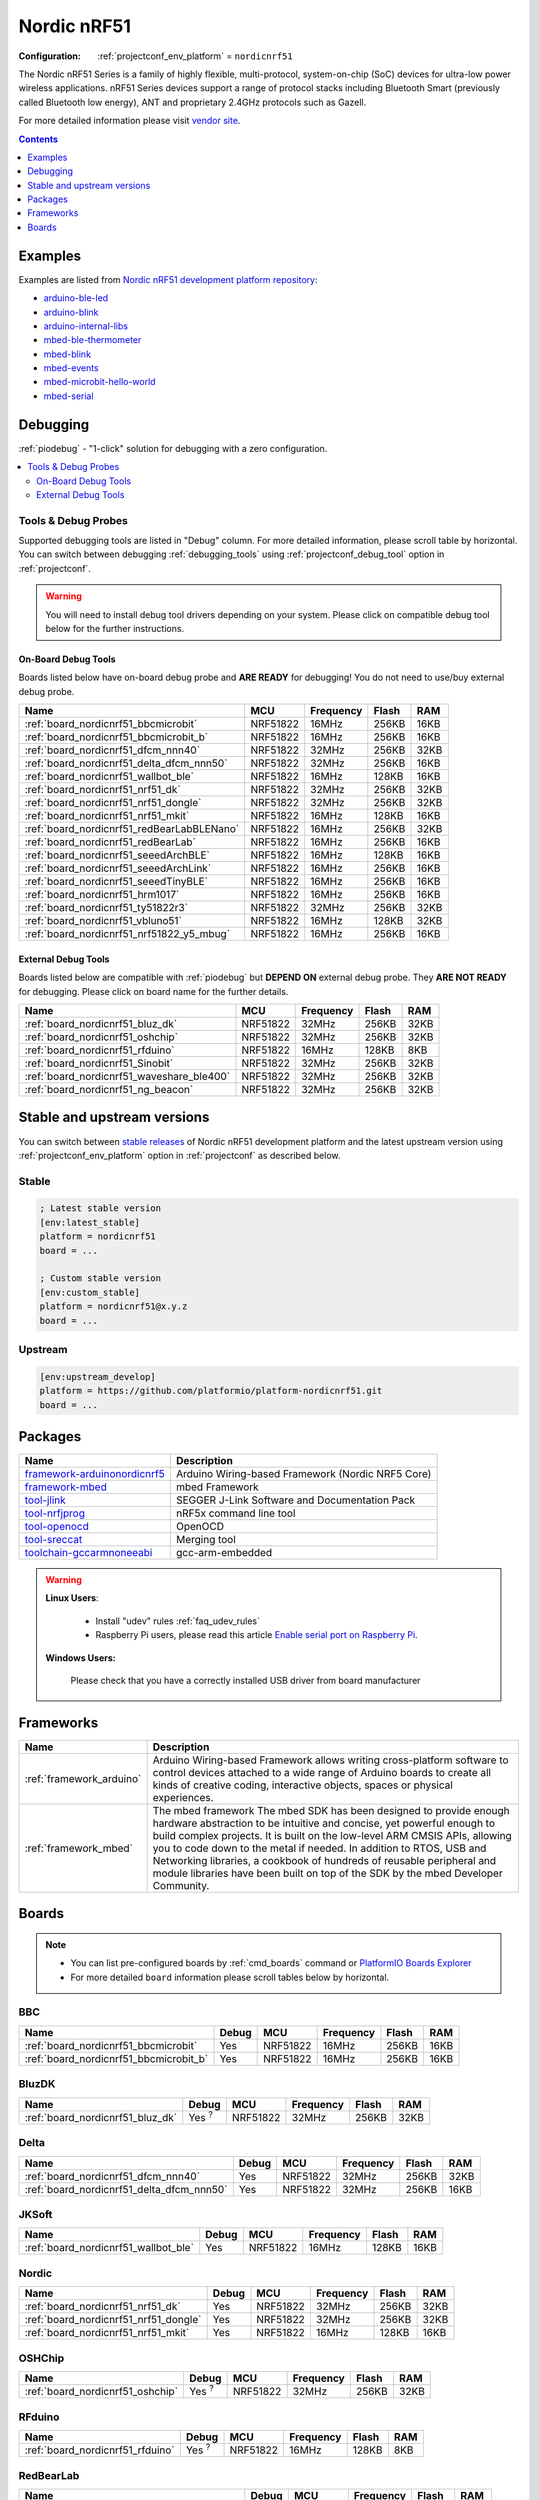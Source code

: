 ..  Copyright (c) 2014-present PlatformIO <contact@platformio.org>
    Licensed under the Apache License, Version 2.0 (the "License");
    you may not use this file except in compliance with the License.
    You may obtain a copy of the License at
       http://www.apache.org/licenses/LICENSE-2.0
    Unless required by applicable law or agreed to in writing, software
    distributed under the License is distributed on an "AS IS" BASIS,
    WITHOUT WARRANTIES OR CONDITIONS OF ANY KIND, either express or implied.
    See the License for the specific language governing permissions and
    limitations under the License.

.. _platform_nordicnrf51:

Nordic nRF51
============

:Configuration:
  :ref:`projectconf_env_platform` = ``nordicnrf51``

The Nordic nRF51 Series is a family of highly flexible, multi-protocol, system-on-chip (SoC) devices for ultra-low power wireless applications. nRF51 Series devices support a range of protocol stacks including Bluetooth Smart (previously called Bluetooth low energy), ANT and proprietary 2.4GHz protocols such as Gazell.

For more detailed information please visit `vendor site <https://www.nordicsemi.com/eng/Products/nRF51-Series-SoC?utm_source=platformio&utm_medium=docs>`_.

.. contents:: Contents
    :local:
    :depth: 1


Examples
--------

Examples are listed from `Nordic nRF51 development platform repository <https://github.com/platformio/platform-nordicnrf51/tree/master/examples?utm_source=platformio&utm_medium=docs>`_:

* `arduino-ble-led <https://github.com/platformio/platform-nordicnrf51/tree/master/examples/arduino-ble-led?utm_source=platformio&utm_medium=docs>`_
* `arduino-blink <https://github.com/platformio/platform-nordicnrf51/tree/master/examples/arduino-blink?utm_source=platformio&utm_medium=docs>`_
* `arduino-internal-libs <https://github.com/platformio/platform-nordicnrf51/tree/master/examples/arduino-internal-libs?utm_source=platformio&utm_medium=docs>`_
* `mbed-ble-thermometer <https://github.com/platformio/platform-nordicnrf51/tree/master/examples/mbed-ble-thermometer?utm_source=platformio&utm_medium=docs>`_
* `mbed-blink <https://github.com/platformio/platform-nordicnrf51/tree/master/examples/mbed-blink?utm_source=platformio&utm_medium=docs>`_
* `mbed-events <https://github.com/platformio/platform-nordicnrf51/tree/master/examples/mbed-events?utm_source=platformio&utm_medium=docs>`_
* `mbed-microbit-hello-world <https://github.com/platformio/platform-nordicnrf51/tree/master/examples/mbed-microbit-hello-world?utm_source=platformio&utm_medium=docs>`_
* `mbed-serial <https://github.com/platformio/platform-nordicnrf51/tree/master/examples/mbed-serial?utm_source=platformio&utm_medium=docs>`_

Debugging
---------

:ref:`piodebug` - "1-click" solution for debugging with a zero configuration.

.. contents::
    :local:


Tools & Debug Probes
~~~~~~~~~~~~~~~~~~~~

Supported debugging tools are listed in "Debug" column. For more detailed
information, please scroll table by horizontal.
You can switch between debugging :ref:`debugging_tools` using
:ref:`projectconf_debug_tool` option in :ref:`projectconf`.

.. warning::
    You will need to install debug tool drivers depending on your system.
    Please click on compatible debug tool below for the further instructions.


On-Board Debug Tools
^^^^^^^^^^^^^^^^^^^^

Boards listed below have on-board debug probe and **ARE READY** for debugging!
You do not need to use/buy external debug probe.


.. list-table::
    :header-rows:  1

    * - Name
      - MCU
      - Frequency
      - Flash
      - RAM
    * - :ref:`board_nordicnrf51_bbcmicrobit`
      - NRF51822
      - 16MHz
      - 256KB
      - 16KB
    * - :ref:`board_nordicnrf51_bbcmicrobit_b`
      - NRF51822
      - 16MHz
      - 256KB
      - 16KB
    * - :ref:`board_nordicnrf51_dfcm_nnn40`
      - NRF51822
      - 32MHz
      - 256KB
      - 32KB
    * - :ref:`board_nordicnrf51_delta_dfcm_nnn50`
      - NRF51822
      - 32MHz
      - 256KB
      - 16KB
    * - :ref:`board_nordicnrf51_wallbot_ble`
      - NRF51822
      - 16MHz
      - 128KB
      - 16KB
    * - :ref:`board_nordicnrf51_nrf51_dk`
      - NRF51822
      - 32MHz
      - 256KB
      - 32KB
    * - :ref:`board_nordicnrf51_nrf51_dongle`
      - NRF51822
      - 32MHz
      - 256KB
      - 32KB
    * - :ref:`board_nordicnrf51_nrf51_mkit`
      - NRF51822
      - 16MHz
      - 128KB
      - 16KB
    * - :ref:`board_nordicnrf51_redBearLabBLENano`
      - NRF51822
      - 16MHz
      - 256KB
      - 32KB
    * - :ref:`board_nordicnrf51_redBearLab`
      - NRF51822
      - 16MHz
      - 256KB
      - 16KB
    * - :ref:`board_nordicnrf51_seeedArchBLE`
      - NRF51822
      - 16MHz
      - 128KB
      - 16KB
    * - :ref:`board_nordicnrf51_seeedArchLink`
      - NRF51822
      - 16MHz
      - 256KB
      - 16KB
    * - :ref:`board_nordicnrf51_seeedTinyBLE`
      - NRF51822
      - 16MHz
      - 256KB
      - 16KB
    * - :ref:`board_nordicnrf51_hrm1017`
      - NRF51822
      - 16MHz
      - 256KB
      - 16KB
    * - :ref:`board_nordicnrf51_ty51822r3`
      - NRF51822
      - 32MHz
      - 256KB
      - 32KB
    * - :ref:`board_nordicnrf51_vbluno51`
      - NRF51822
      - 16MHz
      - 128KB
      - 32KB
    * - :ref:`board_nordicnrf51_nrf51822_y5_mbug`
      - NRF51822
      - 16MHz
      - 256KB
      - 16KB


External Debug Tools
^^^^^^^^^^^^^^^^^^^^

Boards listed below are compatible with :ref:`piodebug` but **DEPEND ON**
external debug probe. They **ARE NOT READY** for debugging.
Please click on board name for the further details.


.. list-table::
    :header-rows:  1

    * - Name
      - MCU
      - Frequency
      - Flash
      - RAM
    * - :ref:`board_nordicnrf51_bluz_dk`
      - NRF51822
      - 32MHz
      - 256KB
      - 32KB
    * - :ref:`board_nordicnrf51_oshchip`
      - NRF51822
      - 32MHz
      - 256KB
      - 32KB
    * - :ref:`board_nordicnrf51_rfduino`
      - NRF51822
      - 16MHz
      - 128KB
      - 8KB
    * - :ref:`board_nordicnrf51_Sinobit`
      - NRF51822
      - 32MHz
      - 256KB
      - 32KB
    * - :ref:`board_nordicnrf51_waveshare_ble400`
      - NRF51822
      - 32MHz
      - 256KB
      - 32KB
    * - :ref:`board_nordicnrf51_ng_beacon`
      - NRF51822
      - 32MHz
      - 256KB
      - 32KB


Stable and upstream versions
----------------------------

You can switch between `stable releases <https://github.com/platformio/platform-nordicnrf51/releases>`__
of Nordic nRF51 development platform and the latest upstream version using
:ref:`projectconf_env_platform` option in :ref:`projectconf` as described below.

Stable
~~~~~~

.. code-block:: ini

    ; Latest stable version
    [env:latest_stable]
    platform = nordicnrf51
    board = ...

    ; Custom stable version
    [env:custom_stable]
    platform = nordicnrf51@x.y.z
    board = ...

Upstream
~~~~~~~~

.. code-block:: ini

    [env:upstream_develop]
    platform = https://github.com/platformio/platform-nordicnrf51.git
    board = ...


Packages
--------

.. list-table::
    :header-rows:  1

    * - Name
      - Description

    * - `framework-arduinonordicnrf5 <https://github.com/sandeepmistry/arduino-nRF5?utm_source=platformio&utm_medium=docs>`__
      - Arduino Wiring-based Framework (Nordic NRF5 Core)

    * - `framework-mbed <http://mbed.org?utm_source=platformio&utm_medium=docs>`__
      - mbed Framework

    * - `tool-jlink <https://www.segger.com/downloads/jlink/?utm_source=platformio&utm_medium=docs>`__
      - SEGGER J-Link Software and Documentation Pack

    * - `tool-nrfjprog <https://www.nordicsemi.com?utm_source=platformio&utm_medium=docs>`__
      - nRF5x command line tool

    * - `tool-openocd <http://openocd.org?utm_source=platformio&utm_medium=docs>`__
      - OpenOCD

    * - `tool-sreccat <https://github.com/marcows/SRecord?utm_source=platformio&utm_medium=docs>`__
      - Merging tool

    * - `toolchain-gccarmnoneeabi <https://launchpad.net/gcc-arm-embedded?utm_source=platformio&utm_medium=docs>`__
      - gcc-arm-embedded

.. warning::
    **Linux Users**:

        * Install "udev" rules :ref:`faq_udev_rules`
        * Raspberry Pi users, please read this article
          `Enable serial port on Raspberry Pi <https://hallard.me/enable-serial-port-on-raspberry-pi/>`__.


    **Windows Users:**

        Please check that you have a correctly installed USB driver from board
        manufacturer


Frameworks
----------
.. list-table::
    :header-rows:  1

    * - Name
      - Description

    * - :ref:`framework_arduino`
      - Arduino Wiring-based Framework allows writing cross-platform software to control devices attached to a wide range of Arduino boards to create all kinds of creative coding, interactive objects, spaces or physical experiences.

    * - :ref:`framework_mbed`
      - The mbed framework The mbed SDK has been designed to provide enough hardware abstraction to be intuitive and concise, yet powerful enough to build complex projects. It is built on the low-level ARM CMSIS APIs, allowing you to code down to the metal if needed. In addition to RTOS, USB and Networking libraries, a cookbook of hundreds of reusable peripheral and module libraries have been built on top of the SDK by the mbed Developer Community.

Boards
------

.. note::
    * You can list pre-configured boards by :ref:`cmd_boards` command or
      `PlatformIO Boards Explorer <https://platformio.org/boards>`_
    * For more detailed ``board`` information please scroll tables below by
      horizontal.

BBC
~~~

.. list-table::
    :header-rows:  1

    * - Name
      - Debug
      - MCU
      - Frequency
      - Flash
      - RAM
    * - :ref:`board_nordicnrf51_bbcmicrobit`
      - Yes
      - NRF51822
      - 16MHz
      - 256KB
      - 16KB
    * - :ref:`board_nordicnrf51_bbcmicrobit_b`
      - Yes
      - NRF51822
      - 16MHz
      - 256KB
      - 16KB

BluzDK
~~~~~~

.. list-table::
    :header-rows:  1

    * - Name
      - Debug
      - MCU
      - Frequency
      - Flash
      - RAM
    * - :ref:`board_nordicnrf51_bluz_dk`
      - Yes :sup:`?`
      - NRF51822
      - 32MHz
      - 256KB
      - 32KB

Delta
~~~~~

.. list-table::
    :header-rows:  1

    * - Name
      - Debug
      - MCU
      - Frequency
      - Flash
      - RAM
    * - :ref:`board_nordicnrf51_dfcm_nnn40`
      - Yes
      - NRF51822
      - 32MHz
      - 256KB
      - 32KB
    * - :ref:`board_nordicnrf51_delta_dfcm_nnn50`
      - Yes
      - NRF51822
      - 32MHz
      - 256KB
      - 16KB

JKSoft
~~~~~~

.. list-table::
    :header-rows:  1

    * - Name
      - Debug
      - MCU
      - Frequency
      - Flash
      - RAM
    * - :ref:`board_nordicnrf51_wallbot_ble`
      - Yes
      - NRF51822
      - 16MHz
      - 128KB
      - 16KB

Nordic
~~~~~~

.. list-table::
    :header-rows:  1

    * - Name
      - Debug
      - MCU
      - Frequency
      - Flash
      - RAM
    * - :ref:`board_nordicnrf51_nrf51_dk`
      - Yes
      - NRF51822
      - 32MHz
      - 256KB
      - 32KB
    * - :ref:`board_nordicnrf51_nrf51_dongle`
      - Yes
      - NRF51822
      - 32MHz
      - 256KB
      - 32KB
    * - :ref:`board_nordicnrf51_nrf51_mkit`
      - Yes
      - NRF51822
      - 16MHz
      - 128KB
      - 16KB

OSHChip
~~~~~~~

.. list-table::
    :header-rows:  1

    * - Name
      - Debug
      - MCU
      - Frequency
      - Flash
      - RAM
    * - :ref:`board_nordicnrf51_oshchip`
      - Yes :sup:`?`
      - NRF51822
      - 32MHz
      - 256KB
      - 32KB

RFduino
~~~~~~~

.. list-table::
    :header-rows:  1

    * - Name
      - Debug
      - MCU
      - Frequency
      - Flash
      - RAM
    * - :ref:`board_nordicnrf51_rfduino`
      - Yes :sup:`?`
      - NRF51822
      - 16MHz
      - 128KB
      - 8KB

RedBearLab
~~~~~~~~~~

.. list-table::
    :header-rows:  1

    * - Name
      - Debug
      - MCU
      - Frequency
      - Flash
      - RAM
    * - :ref:`board_nordicnrf51_redBearLabBLENano`
      - Yes
      - NRF51822
      - 16MHz
      - 256KB
      - 32KB
    * - :ref:`board_nordicnrf51_redBearLab`
      - Yes
      - NRF51822
      - 16MHz
      - 256KB
      - 16KB

SeeedStudio
~~~~~~~~~~~

.. list-table::
    :header-rows:  1

    * - Name
      - Debug
      - MCU
      - Frequency
      - Flash
      - RAM
    * - :ref:`board_nordicnrf51_seeedArchBLE`
      - Yes
      - NRF51822
      - 16MHz
      - 128KB
      - 16KB
    * - :ref:`board_nordicnrf51_seeedArchLink`
      - Yes
      - NRF51822
      - 16MHz
      - 256KB
      - 16KB
    * - :ref:`board_nordicnrf51_seeedTinyBLE`
      - Yes
      - NRF51822
      - 16MHz
      - 256KB
      - 16KB

Switch Science
~~~~~~~~~~~~~~

.. list-table::
    :header-rows:  1

    * - Name
      - Debug
      - MCU
      - Frequency
      - Flash
      - RAM
    * - :ref:`board_nordicnrf51_hrm1017`
      - Yes
      - NRF51822
      - 16MHz
      - 256KB
      - 16KB
    * - :ref:`board_nordicnrf51_ty51822r3`
      - Yes
      - NRF51822
      - 32MHz
      - 256KB
      - 32KB

VNG
~~~

.. list-table::
    :header-rows:  1

    * - Name
      - Debug
      - MCU
      - Frequency
      - Flash
      - RAM
    * - :ref:`board_nordicnrf51_vbluno51`
      - Yes
      - NRF51822
      - 16MHz
      - 128KB
      - 32KB

Waveshare
~~~~~~~~~

.. list-table::
    :header-rows:  1

    * - Name
      - Debug
      - MCU
      - Frequency
      - Flash
      - RAM
    * - :ref:`board_nordicnrf51_waveshare_ble400`
      - Yes :sup:`?`
      - NRF51822
      - 32MHz
      - 256KB
      - 32KB

ng-beacon
~~~~~~~~~

.. list-table::
    :header-rows:  1

    * - Name
      - Debug
      - MCU
      - Frequency
      - Flash
      - RAM
    * - :ref:`board_nordicnrf51_ng_beacon`
      - Yes :sup:`?`
      - NRF51822
      - 32MHz
      - 256KB
      - 32KB

sino:bit
~~~~~~~~

.. list-table::
    :header-rows:  1

    * - Name
      - Debug
      - MCU
      - Frequency
      - Flash
      - RAM
    * - :ref:`board_nordicnrf51_Sinobit`
      - Yes :sup:`?`
      - NRF51822
      - 32MHz
      - 256KB
      - 32KB

y5 design
~~~~~~~~~

.. list-table::
    :header-rows:  1

    * - Name
      - Debug
      - MCU
      - Frequency
      - Flash
      - RAM
    * - :ref:`board_nordicnrf51_nrf51822_y5_mbug`
      - Yes
      - NRF51822
      - 16MHz
      - 256KB
      - 16KB
